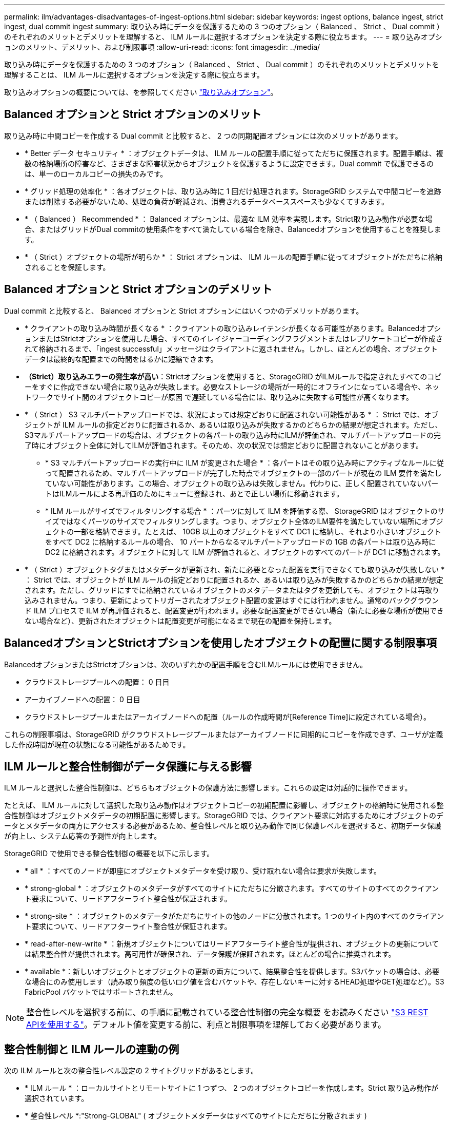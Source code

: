 ---
permalink: ilm/advantages-disadvantages-of-ingest-options.html 
sidebar: sidebar 
keywords: ingest options, balance ingest, strict ingest, dual commit ingest 
summary: 取り込み時にデータを保護するための 3 つのオプション（ Balanced 、 Strict 、 Dual commit ）のそれぞれのメリットとデメリットを理解すると、 ILM ルールに選択するオプションを決定する際に役立ちます。 
---
= 取り込みオプションのメリット、デメリット、および制限事項
:allow-uri-read: 
:icons: font
:imagesdir: ../media/


[role="lead"]
取り込み時にデータを保護するための 3 つのオプション（ Balanced 、 Strict 、 Dual commit ）のそれぞれのメリットとデメリットを理解することは、 ILM ルールに選択するオプションを決定する際に役立ちます。

取り込みオプションの概要については、を参照してください link:data-protection-options-for-ingest.html["取り込みオプション"]。



== Balanced オプションと Strict オプションのメリット

取り込み時に中間コピーを作成する Dual commit と比較すると、 2 つの同期配置オプションには次のメリットがあります。

* * Better データ セキュリティ * ：オブジェクトデータは、 ILM ルールの配置手順に従ってただちに保護されます。配置手順は、複数の格納場所の障害など、さまざまな障害状況からオブジェクトを保護するように設定できます。Dual commit で保護できるのは、単一のローカルコピーの損失のみです。
* * グリッド処理の効率化 * ：各オブジェクトは、取り込み時に 1 回だけ処理されます。StorageGRID システムで中間コピーを追跡または削除する必要がないため、処理の負荷が軽減され、消費されるデータベーススペースも少なくてすみます。
* * （ Balanced ） Recommended * ： Balanced オプションは、最適な ILM 効率を実現します。Strict取り込み動作が必要な場合、またはグリッドがDual commitの使用条件をすべて満たしている場合を除き、Balancedオプションを使用することを推奨します。
* * （ Strict ）オブジェクトの場所が明らか * ： Strict オプションは、 ILM ルールの配置手順に従ってオブジェクトがただちに格納されることを保証します。




== Balanced オプションと Strict オプションのデメリット

Dual commit と比較すると、 Balanced オプションと Strict オプションにはいくつかのデメリットがあります。

* * クライアントの取り込み時間が長くなる * ：クライアントの取り込みレイテンシが長くなる可能性があります。BalancedオプションまたはStrictオプションを使用した場合、すべてのイレイジャーコーディングフラグメントまたはレプリケートコピーが作成されて格納されるまで、「ingest successful」メッセージはクライアントに返されません。しかし、ほとんどの場合、オブジェクトデータは最終的な配置までの時間をはるかに短縮できます。
* *（Strict）取り込みエラーの発生率が高い*：Strictオプションを使用すると、StorageGRID がILMルールで指定されたすべてのコピーをすぐに作成できない場合に取り込みが失敗します。必要なストレージの場所が一時的にオフラインになっている場合や、ネットワークでサイト間のオブジェクトコピーが原因 で遅延している場合には、取り込みに失敗する可能性が高くなります。
* * （ Strict ） S3 マルチパートアップロードでは、状況によっては想定どおりに配置されない可能性がある * ： Strict では、オブジェクトが ILM ルールの指定どおりに配置されるか、あるいは取り込みが失敗するかのどちらかの結果が想定されます。ただし、S3マルチパートアップロードの場合は、オブジェクトの各パートの取り込み時にILMが評価され、マルチパートアップロードの完了時にオブジェクト全体に対してILMが評価されます。そのため、次の状況では想定どおりに配置されないことがあります。
+
** * S3 マルチパートアップロードの実行中に ILM が変更された場合 * ：各パートはその取り込み時にアクティブなルールに従って配置されるため、マルチパートアップロードが完了した時点でオブジェクトの一部のパートが現在の ILM 要件を満たしていない可能性があります。この場合、オブジェクトの取り込みは失敗しません。代わりに、正しく配置されていないパートはILMルールによる再評価のためにキューに登録され、あとで正しい場所に移動されます。
** * ILM ルールがサイズでフィルタリングする場合 * ：パーツに対して ILM を評価する際、 StorageGRID はオブジェクトのサイズではなくパーツのサイズでフィルタリングします。つまり、オブジェクト全体のILM要件を満たしていない場所にオブジェクトの一部を格納できます。たとえば、 10GB 以上のオブジェクトをすべて DC1 に格納し、それより小さいオブジェクトをすべて DC2 に格納するルールの場合、 10 パートからなるマルチパートアップロードの 1GB の各パートは取り込み時に DC2 に格納されます。オブジェクトに対して ILM が評価されると、オブジェクトのすべてのパートが DC1 に移動されます。


* * （ Strict ）オブジェクトタグまたはメタデータが更新され、新たに必要となった配置を実行できなくても取り込みが失敗しない * ： Strict では、オブジェクトが ILM ルールの指定どおりに配置されるか、あるいは取り込みが失敗するかのどちらかの結果が想定されます。ただし、グリッドにすでに格納されているオブジェクトのメタデータまたはタグを更新しても、オブジェクトは再取り込みされません。つまり、更新によってトリガーされたオブジェクト配置の変更はすぐには行われません。通常のバックグラウンド ILM プロセスで ILM が再評価されると、配置変更が行われます。必要な配置変更ができない場合（新たに必要な場所が使用できない場合など）、更新されたオブジェクトは配置変更が可能になるまで現在の配置を保持します。




== BalancedオプションとStrictオプションを使用したオブジェクトの配置に関する制限事項

BalancedオプションまたはStrictオプションは、次のいずれかの配置手順を含むILMルールには使用できません。

* クラウドストレージプールへの配置： 0 日目
* アーカイブノードへの配置： 0 日目
* クラウドストレージプールまたはアーカイブノードへの配置（ルールの作成時間が[Reference Time]に設定されている場合）。


これらの制限事項は、StorageGRID がクラウドストレージプールまたはアーカイブノードに同期的にコピーを作成できず、ユーザが定義した作成時間が現在の状態になる可能性があるためです。



== ILM ルールと整合性制御がデータ保護に与える影響

ILM ルールと選択した整合性制御は、どちらもオブジェクトの保護方法に影響します。これらの設定は対話的に操作できます。

たとえば、 ILM ルールに対して選択した取り込み動作はオブジェクトコピーの初期配置に影響し、オブジェクトの格納時に使用される整合性制御はオブジェクトメタデータの初期配置に影響します。StorageGRID では、クライアント要求に対応するためにオブジェクトのデータとメタデータの両方にアクセスする必要があるため、整合性レベルと取り込み動作で同じ保護レベルを選択すると、初期データ保護が向上し、システム応答の予測性が向上します。

StorageGRID で使用できる整合性制御の概要を以下に示します。

* * all * ：すべてのノードが即座にオブジェクトメタデータを受け取り、受け取れない場合は要求が失敗します。
* * strong-global * ：オブジェクトのメタデータがすべてのサイトにただちに分散されます。すべてのサイトのすべてのクライアント要求について、リードアフターライト整合性が保証されます。
* * strong-site * ：オブジェクトのメタデータがただちにサイトの他のノードに分散されます。1 つのサイト内のすべてのクライアント要求について、リードアフターライト整合性が保証されます。
* * read-after-new-write * ：新規オブジェクトについてはリードアフターライト整合性が提供され、オブジェクトの更新については結果整合性が提供されます。高可用性が確保され、データ保護が保証されます。ほとんどの場合に推奨されます。
* * available *：新しいオブジェクトとオブジェクトの更新の両方について、結果整合性を提供します。S3バケットの場合は、必要な場合にのみ使用します（読み取り頻度の低いログ値を含むバケットや、存在しないキーに対するHEAD処理やGET処理など）。S3 FabricPool バケットではサポートされません。



NOTE: 整合性レベルを選択する前に、の手順に記載されている整合性制御の完全な概要 をお読みください link:../s3/consistency-controls.html["S3 REST APIを使用する"]。デフォルト値を変更する前に、利点と制限事項を理解しておく必要があります。



== 整合性制御と ILM ルールの連動の例

次の ILM ルールと次の整合性レベル設定の 2 サイトグリッドがあるとします。

* * ILM ルール * ：ローカルサイトとリモートサイトに 1 つずつ、 2 つのオブジェクトコピーを作成します。Strict 取り込み動作が選択されています。
* * 整合性レベル *:"Strong-GLOBAL" ( オブジェクトメタデータはすべてのサイトにただちに分散されます )


クライアントがオブジェクトをグリッドに格納すると、 StorageGRID は両方のオブジェクトをコピーし、両方のサイトにメタデータを分散してからクライアントに成功を返します。

オブジェクトは、取り込みが成功したことを示すメッセージが表示された時点で損失から完全に保護されます。たとえば、取り込み直後にローカルサイトが失われた場合、オブジェクトデータとオブジェクトメタデータの両方のコピーがリモートサイトに残っています。オブジェクトを完全に読み出し可能にしている。

代わりに同じ ILM ルールと「 strong-site 」整合性レベルを使用する場合は、オブジェクトデータがリモートサイトにレプリケートされたあとで、オブジェクトメタデータがそこに分散される前に、クライアントに成功メッセージが送信される可能性があります。この場合、オブジェクトメタデータの保護レベルがオブジェクトデータの保護レベルと一致しません。取り込み直後にローカルサイトが失われると、オブジェクトメタデータが失われます。オブジェクトを取得できません。

整合性レベルと ILM ルールの間の関係は複雑になる可能性があります。サポートが必要な場合は、ネットアップにお問い合わせください。

.関連情報
* link:example-5-ilm-rules-and-policy-for-strict-ingest-behavior.html["例 5 ：取り込み動作が Strict の場合の ILM ルールとポリシー"]

